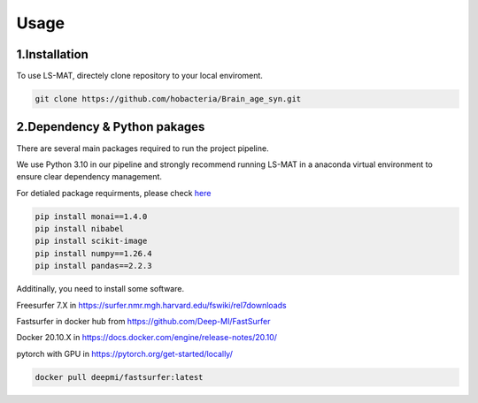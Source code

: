 Usage
=====

.. _installation:

1.Installation
------------

To use LS-MAT, directely clone repository to your local enviroment.

.. code-block:: console

   git clone https://github.com/hobacteria/Brain_age_syn.git



.. _dependency:

2.Dependency & Python pakages
------------

There are several main packages required to run the project pipeline.   

We use Python 3.10 in our pipeline and strongly recommend running LS-MAT in a anaconda virtual environment to ensure clear dependency management.   

For detialed package requirments, please check `here <https://github.com/hobacteria/Brain_age_syn/blob/master/requirements.txt>`_

.. code-block:: console

   pip install monai==1.4.0
   pip install nibabel
   pip install scikit-image
   pip install numpy==1.26.4
   pip install pandas==2.2.3

Additinally, you need to install some software. 

Freesurfer 7.X in https://surfer.nmr.mgh.harvard.edu/fswiki/rel7downloads 

Fastsurfer in docker hub from https://github.com/Deep-MI/FastSurfer 

Docker 20.10.X in https://docs.docker.com/engine/release-notes/20.10/ 

pytorch with GPU in https://pytorch.org/get-started/locally/ 


.. code-block:: console

   docker pull deepmi/fastsurfer:latest

